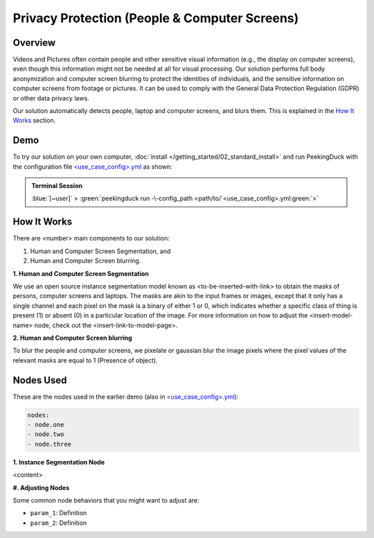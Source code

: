 *******
Privacy Protection (People & Computer Screens)
*******

Overview
========

Videos and Pictures often contain people and other sensitive visual information (e.g., the display
on computer screens), even though this information might not be needed at all for visual
processing. Our solution performs full body anonymization and computer screen blurring to protect
the identities of individuals, and the sensitive information on computer screens from footage or
pictures. It can be used to comply with the General Data Protection Regulation (GDPR) or other data
privacy laws.

..
    Use case demo gif

.. image:: /assets/use_cases/demo_use_case.gif
   :class: no-scaled-link
   :width: 100 %

Our solution automatically detects people, laptop and computer screens, and blurs them. This is
explained in the `How It Works`_ section.

Demo
====

..
    Replace <use_case_config> with the actual name

.. |pipeline_config| replace:: <use_case_config>.yml
.. _pipeline_config: https://github.com/aimakerspace/PeekingDuck/blob/main/use_cases/<use_case_config>.yml

To try our solution on your own computer, :doc:`install </getting_started/02_standard_install>` and run
PeekingDuck with the configuration file |pipeline_config|_ as shown:

.. admonition:: Terminal Session

    | \ :blue:`[~user]` \ > \ :green:`peekingduck run -\-config_path <path/to/`\ |pipeline_config|\ :green:`>`

How It Works
============

There are <number> main components to our solution:

#. Human and Computer Screen Segmentation, and
#. Human and Computer Screen blurring.

**1. Human and Computer Screen Segmentation**

We use an open source instance segmentation model known as <to-be-inserted-with-link> to obtain the
masks of persons, computer screens and laptops. The masks are akin to the input frames or images,
except that it only has a single channel and each pixel on the mask is a binary of either 1 or 0,
which indicates whether a specific class of thing is present (1) or absent (0) in a particular
location of the image. For more information on how to adjust the <insert-model-name> node, check
out the <insert-link-to-model-page>.

**2. Human and Computer Screen blurring**

To blur the people and computer screens, we pixelate or gaussian blur the image pixels where the
pixel values of the relevant masks are equal to 1 (Presence of object).

Nodes Used
==========

These are the nodes used in the earlier demo (also in |pipeline_config|_):

.. code-block:: yaml

   nodes:
   - node.one
   - node.two
   - node.three
   
**1. Instance Segmentation Node**

<content>

**#. Adjusting Nodes**

Some common node behaviors that you might want to adjust are:

* ``param_1``: Definition
* ``param_2``: Definition

